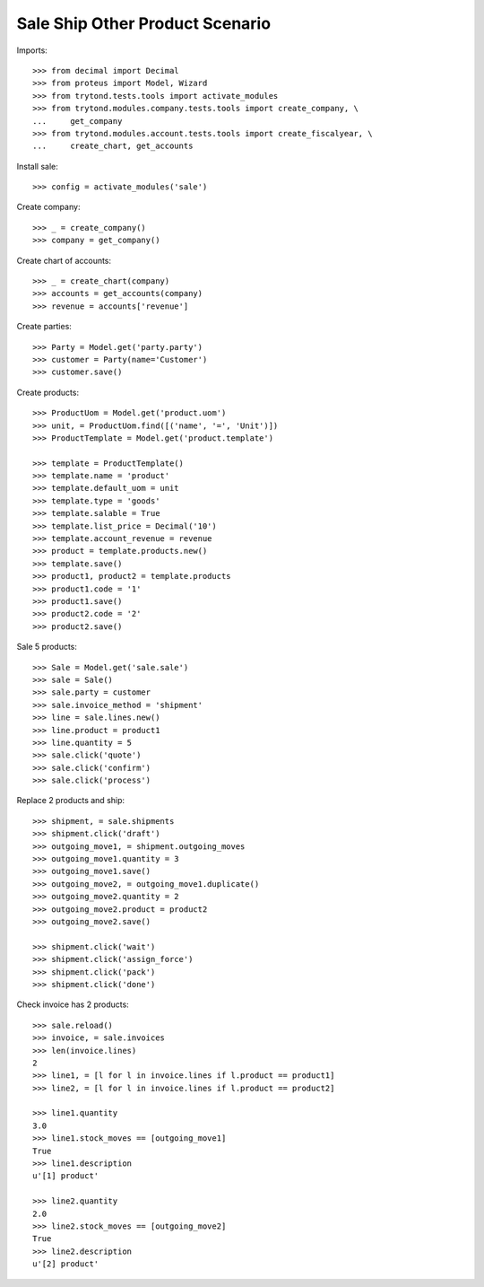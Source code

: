 ================================
Sale Ship Other Product Scenario
================================

Imports::

    >>> from decimal import Decimal
    >>> from proteus import Model, Wizard
    >>> from trytond.tests.tools import activate_modules
    >>> from trytond.modules.company.tests.tools import create_company, \
    ...     get_company
    >>> from trytond.modules.account.tests.tools import create_fiscalyear, \
    ...     create_chart, get_accounts

Install sale::

    >>> config = activate_modules('sale')

Create company::

    >>> _ = create_company()
    >>> company = get_company()

Create chart of accounts::

    >>> _ = create_chart(company)
    >>> accounts = get_accounts(company)
    >>> revenue = accounts['revenue']

Create parties::

    >>> Party = Model.get('party.party')
    >>> customer = Party(name='Customer')
    >>> customer.save()

Create products::

    >>> ProductUom = Model.get('product.uom')
    >>> unit, = ProductUom.find([('name', '=', 'Unit')])
    >>> ProductTemplate = Model.get('product.template')

    >>> template = ProductTemplate()
    >>> template.name = 'product'
    >>> template.default_uom = unit
    >>> template.type = 'goods'
    >>> template.salable = True
    >>> template.list_price = Decimal('10')
    >>> template.account_revenue = revenue
    >>> product = template.products.new()
    >>> template.save()
    >>> product1, product2 = template.products
    >>> product1.code = '1'
    >>> product1.save()
    >>> product2.code = '2'
    >>> product2.save()

Sale 5 products::

    >>> Sale = Model.get('sale.sale')
    >>> sale = Sale()
    >>> sale.party = customer
    >>> sale.invoice_method = 'shipment'
    >>> line = sale.lines.new()
    >>> line.product = product1
    >>> line.quantity = 5
    >>> sale.click('quote')
    >>> sale.click('confirm')
    >>> sale.click('process')

Replace 2 products and ship::

    >>> shipment, = sale.shipments
    >>> shipment.click('draft')
    >>> outgoing_move1, = shipment.outgoing_moves
    >>> outgoing_move1.quantity = 3
    >>> outgoing_move1.save()
    >>> outgoing_move2, = outgoing_move1.duplicate()
    >>> outgoing_move2.quantity = 2
    >>> outgoing_move2.product = product2
    >>> outgoing_move2.save()

    >>> shipment.click('wait')
    >>> shipment.click('assign_force')
    >>> shipment.click('pack')
    >>> shipment.click('done')

Check invoice has 2 products::

    >>> sale.reload()
    >>> invoice, = sale.invoices
    >>> len(invoice.lines)
    2
    >>> line1, = [l for l in invoice.lines if l.product == product1]
    >>> line2, = [l for l in invoice.lines if l.product == product2]

    >>> line1.quantity
    3.0
    >>> line1.stock_moves == [outgoing_move1]
    True
    >>> line1.description
    u'[1] product'

    >>> line2.quantity
    2.0
    >>> line2.stock_moves == [outgoing_move2]
    True
    >>> line2.description
    u'[2] product'
